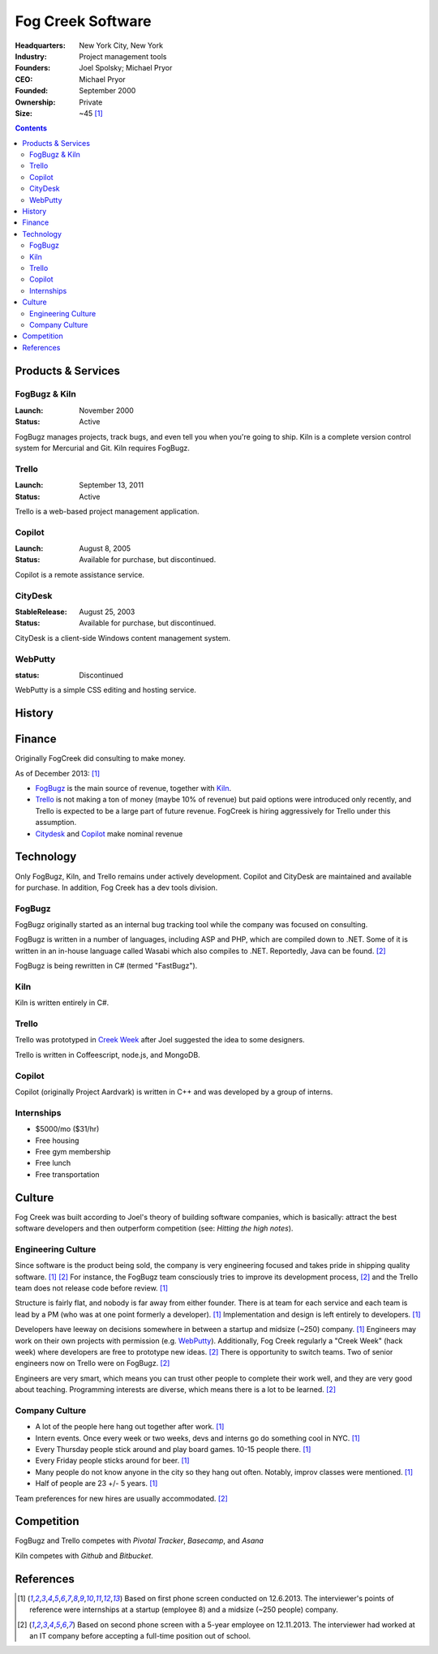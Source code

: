 
================================================================================
Fog Creek Software
================================================================================

:Headquarters: New York City, New York
:Industry: Project management tools
:Founders: Joel Spolsky; Michael Pryor
:CEO: Michael Pryor
:Founded: September 2000
:Ownership: Private
:Size: ~45 [1]_

.. contents::
   :depth: 2

Products & Services
================================================================================

.. _fogbugz:
.. _kiln:

FogBugz & Kiln
--------------------------------------------------------------------------------
:Launch: November 2000
:Status: Active

FogBugz manages projects, track bugs, and even tell you when you're going to
ship. Kiln is a complete version control system for Mercurial and Git. Kiln
requires FogBugz.

.. _trello:

Trello
--------------------------------------------------------------------------------
:Launch: September 13, 2011
:Status: Active

Trello is a web-based project management application.


.. _copilot:

Copilot
--------------------------------------------------------------------------------
:Launch: August 8, 2005
:Status: Available for purchase, but discontinued.

Copilot is a remote assistance service.

.. _citydesk:

CityDesk
--------------------------------------------------------------------------------
:StableRelease: August 25, 2003
:Status: Available for purchase, but discontinued.

CityDesk is a client-side Windows content management system.

.. _webputty:

WebPutty
--------------------------------------------------------------------------------
:status: Discontinued

WebPutty is a simple CSS editing and hosting service.

History
================================================================================

Finance
================================================================================

Originally FogCreek did consulting to make money.

As of December 2013: [1]_

- `FogBugz`_ is the main source of revenue, together with `Kiln`_.

- `Trello`_ is not making a ton of money (maybe 10% of revenue) but paid options
  were introduced only recently, and Trello is expected to be a large part of
  future revenue. FogCreek is hiring aggressively for Trello under this
  assumption.

- `Citydesk`_ and `Copilot`_ make nominal revenue

Technology
================================================================================

Only FogBugz, Kiln, and Trello remains under actively development. Copilot and
CityDesk are maintained and available for purchase. In addition, Fog Creek has a
dev tools division.

FogBugz
--------------------------------------------------------------------------------

FogBugz originally started as an internal bug tracking tool while the company
was focused on consulting.

FogBugz is written in a number of languages, including ASP and PHP, which are
compiled down to .NET. Some of it is written in an in-house language called
Wasabi which also compiles to .NET. Reportedly, Java can be found. [2]_

FogBugz is being rewritten in C# (termed "FastBugz").

Kiln
--------------------------------------------------------------------------------

Kiln is written entirely in C#.

Trello
--------------------------------------------------------------------------------

Trello was prototyped in `Creek Week`_ after Joel suggested the idea to some
designers.

Trello is written in Coffeescript, node.js, and MongoDB.

Copilot
--------------------------------------------------------------------------------

Copilot (originally Project Aardvark) is written in C++ and was developed by a
group of interns.


Internships
--------------------------------------------------------------------------------

- $5000/mo ($31/hr)
- Free housing
- Free gym membership
- Free lunch
- Free transportation

Culture
================================================================================

Fog Creek was built according to Joel's theory of building software companies,
which is basically: attract the best software developers and then outperform
competition (see: `Hitting the high notes`).

Engineering Culture
--------------------------------------------------------------------------------

Since software is the product being sold, the company is very engineering
focused and takes pride in shipping quality software. [1]_ [2]_ For instance,
the FogBugz team consciously tries to improve its development process, [2]_ and
the Trello team does not release code before review. [1]_

Structure is fairly flat, and nobody is far away from either founder. There is
at team for each service and each team is lead by a PM (who was at one point
formerly a developer). [1]_ Implementation and design is left entirely to
developers. [1]_

.. _creek week:

Developers have leeway on decisions somewhere in between a startup and midsize
(~250) company. [1]_ Engineers may work on their own projects with permission
(e.g. `WebPutty`_).  Additionally, Fog Creek regularly a "Creek Week" (hack
week) where developers are free to prototype new ideas. [2]_ There is
opportunity to switch teams. Two of senior engineers now on Trello were on
FogBugz. [2]_

Engineers are very smart, which means you can trust other people to complete
their work well, and they are very good about teaching. Programming interests
are diverse, which means there is a lot to be learned. [2]_

Company Culture
--------------------------------------------------------------------------------

-   A lot of the people here hang out together after work. [1]_

-   Intern events. Once every week or two weeks, devs and interns go do
    something cool in NYC. [1]_

-   Every Thursday people stick around and play board games. 10-15 people
    there. [1]_

-   Every Friday people sticks around for beer. [1]_

-   Many people do not know anyone in the city so they hang out often. Notably,
    improv classes were mentioned. [1]_

-   Half of people are 23 +/- 5 years. [1]_

Team preferences for new hires are usually accommodated. [2]_

Competition
================================================================================

FogBugz and Trello competes with `Pivotal Tracker`, `Basecamp`, and `Asana`

Kiln competes with `Github` and `Bitbucket`.

References
================================================================================

.. [1] Based on first phone screen conducted on 12.6.2013. The interviewer's
       points of reference were internships at a startup (employee 8) and a
       midsize (~250 people) company.

.. [2] Based on second phone screen with a 5-year employee on 12.11.2013. The
       interviewer had worked at an IT company before accepting a full-time
       position out of school.
